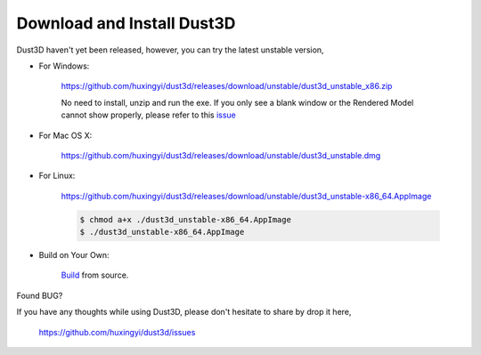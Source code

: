 Download and Install Dust3D
-----------------------------
Dust3D haven't yet been released, however, you can try the latest unstable version,

* For Windows:

    https://github.com/huxingyi/dust3d/releases/download/unstable/dust3d_unstable_x86.zip

    No need to install, unzip and run the exe. If you only see a blank window or the Rendered Model cannot show properly, please refer to this issue_

.. _issue: https://github.com/huxingyi/dust3d/issues/9

* For Mac OS X:

    https://github.com/huxingyi/dust3d/releases/download/unstable/dust3d_unstable.dmg

* For Linux:

    https://github.com/huxingyi/dust3d/releases/download/unstable/dust3d_unstable-x86_64.AppImage

    .. code-block:: none

        $ chmod a+x ./dust3d_unstable-x86_64.AppImage
        $ ./dust3d_unstable-x86_64.AppImage

* Build on Your Own:

    Build_ from source.

.. _Build: http://docs.dust3d.org/en/latest/builds.html

Found BUG?

If you have any thoughts while using Dust3D, please don't hesitate to share by drop it here,

    https://github.com/huxingyi/dust3d/issues
